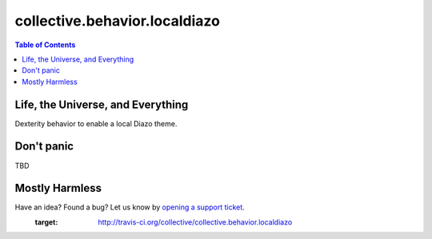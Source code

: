 ******************************
collective.behavior.localdiazo
******************************

.. contents:: Table of Contents

Life, the Universe, and Everything
----------------------------------

Dexterity behavior to enable a local Diazo theme.

Don't panic
-----------

TBD

Mostly Harmless
---------------

Have an idea? Found a bug? Let us know by `opening a support ticket`_.
    :target: http://travis-ci.org/collective/collective.behavior.localdiazo

.. _`opening a support ticket`: https://github.com/simplesconsultoria/collective.behavior.localdiazo/issues
